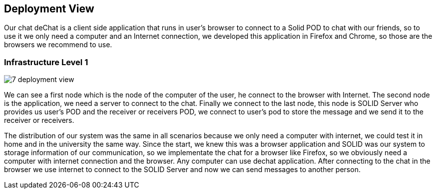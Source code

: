[[section-deployment-view]]


== Deployment View

Our chat deChat is a client side application that runs in user's browser to connect to a Solid POD to chat with our friends, so to use it we only need a computer 
and an Internet connection, we developed this application in Firefox and Chrome, so those are the browsers we recommend to use.


=== Infrastructure Level 1

image::https://raw.githubusercontent.com/Arquisoft/dechat_es4b/master/adocs/images/7-deployment-view.png[align="center"]

We can see a first node which is the node of the computer of the user, he connect to the browser with Internet. The second node is the application, we need 
a server to connect to the chat. Finally we connect to the last node, this node is SOLID Server who provides us user's POD and the receiver or receivers POD,
we connect to user's pod to store the message and we send it to the receiver or receivers.

The distribution of our system was the same in all scenarios because we only need a computer with internet, we could test it in home and in the
university the same way.
Since the start, we knew this was a browser application and SOLID was our system to storage information of our communication, so we implementate the chat for
a browser like Firefox, so we obviously need a computer with internet connection and the browser. Any computer can use dechat application.
After connecting to the chat in the browser we use internet to connect to the SOLID Server and now we can send messages to another person. 


